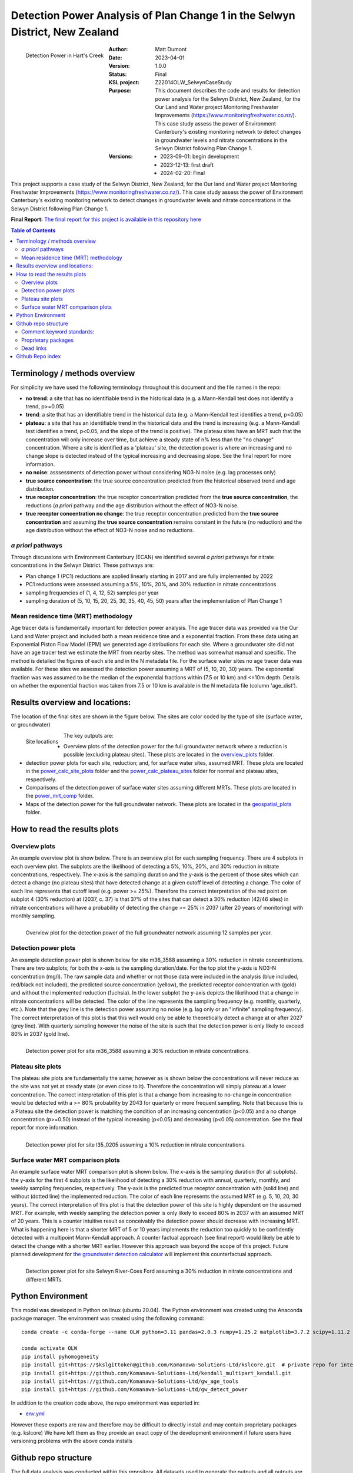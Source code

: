 Detection Power Analysis of Plan Change 1 in the Selwyn District, New Zealand
#################################################################################

.. figure:: figures/mrt_matters.png
    :scale: 50 %
    :align: left
    :alt: MRT matters

    Detection Power in Hart's Creek



:Author:  Matt Dumont
:Date:  2023-04-01
:Version:  1.0.0
:Status:  Final
:KSL project: Z22014OLW_SelwynCaseStudy
:Purpose: This document describes the code and results for detection power analysis for the Selwyn District, New Zealand, for the Our Land and Water project Monitoring Freshwater Improvements (https://www.monitoringfreshwater.co.nz/). This case study assess the power of Environment Canterbury's existing monitoring network to detect changes in groundwater levels and nitrate concentrations in the Selwyn District following Plan Change 1.
:Versions:
    - 2023-09-01: begin development
    - 2023-12-13: first draft
    - 2024-02-20: Final

This project supports a case study of the Selwyn District, New Zealand, for the Our land and Water project Monitoring Freshwater Improvements (https://www.monitoringfreshwater.co.nz/). This case study assess the power of Environment Canterbury's existing monitoring network to detect changes in groundwater levels and nitrate concentrations in the Selwyn District following Plan Change 1.

**Final Report:** `The final report for this project is available in this repository here <The%20Power%20of%20the%20Current%20Monitoring%20Network%20to%20Detect%20Nitrate%20Reductions%20in%20the%20Selwyn%20Waihora%20Zone.pdf>`_

.. contents:: Table of Contents


Terminology / methods overview
================================

For simplicity we have used the following terminology throughout this document and the file names in the repo:

- **no trend**: a site that has no identifiable trend in the historical data (e.g. a Mann-Kendall test does not identify a trend, p>=0.05)
- **trend**: a site that has an identifiable trend in the historical data (e.g. a Mann-Kendall test identifies a trend, p<0.05)
- **plateau**: a site that has an identifiable trend in the historical data and the trend is increasing (e.g. a Mann-Kendall test identifies a trend, p<0.05, and the slope of the trend is positive).  The plateau sites have an MRT such that the concentration will only increase over time, but achieve a steady state of n% less than the "no change" concentration. Where a site is identified as a 'plateau' site, the detection power is where an increasing and no change slope is detected instead of the typical increasing and decreasing slope.  See the final report for more information.
- **no noise**: asssessments of detection power without considering NO3-N noise (e.g. lag processes only)
- **true source concentration**: the true source concentration predicted from the historical observed trend and age distribution.
- **true receptor concentration**: the true receptor concentration predicted from the **true source concentration**, the reductions (*a priori* pathway and the age distribution without the effect of NO3-N noise.
- **true receptor concentration no change**: the true receptor concentration predicted from the **true source concentration** and assuming the **true source concentration** remains constant in the future (no reduction) and the age distribution without the effect of NO3-N noise and no reductions.

*a priori* pathways
--------------------

Through discussions with Environment Canterbury (ECAN) we identified several *a priori* pathways for nitrate concentrations in the Selwyn District. These pathways are:

- Plan change 1 (PC1) reductions are applied linearly starting in 2017 and are fully implemented by 2022
- PC1 reductions were assessed assuming a 5%, 10%, 20%, and 30% reduction in nitrate concentrations
- sampling frequencies of (1, 4, 12, 52) samples per year
- sampling duration of (5, 10, 15, 20, 25, 30, 35, 40, 45, 50) years after the implementation of Plan Change 1

Mean residence time (MRT) methodology
--------------------------------------

Age tracer data is fundamentally important for detection power analysis.  The age tracer data was provided via the Our Land and Water project and included both a mean residence time and a exponential fraction.  From these data using an Exponential Piston Flow Model (EPM) we generated age distributions for each site. Where a groundwater site did not have an age tracer test we estimate the MRT from nearby sites.  The method was somewhat manual and specific.  The method is detailed the figures of each site and in the N metadata file.  For the surface water sites no age tracer data was available.  For these sites we assessed the detection power assuming a MRT of (5, 10, 20, 30) years.  The exponential fraction was was assumed to be the median of the exponential fractions within (7.5 or 10 km) and <=10m depth. Details on whether the exponential fraction was taken from 7.5 or 10 km is available in the N metadata file (column 'age_dist').

Results overview and locations:
===============================

The location of the final sites are shown in the figure below.  The sites are color coded by the type of site (surface water, or groundwater)

.. figure:: figures/selwyn_sites.png
    :scale: 25 %
    :align: left
    :alt: Site locations

    Site locations


The key outputs are:

- Overview plots of the detection power for the full groundwater network where a reduction is possible (excluding plateau sites).  These plots are located in the `overview_plots <GeneratedData/overview_plots>`_ folder.
- detection power plots for each site, reduction; and, for surface water sites, assumed MRT.  These plots are located in the `power_calc_site_plots <GeneratedData/power_calc_site_plots>`_ folder and the `power_calc_plateau_sites <GeneratedData/power_calc_plateau_sites>`_ folder for normal and plateau sites, respectively.
- Comparisons of the detection power of surface water sites assuming different MRTs.  These plots are located in the `power_mrt_comp <GeneratedData/power_mrt_comp>`_ folder.
- Maps of the detection power for the full groundwater network. These plots are located in the `geospatial_plots <GeneratedData/geospatial_plots>`_ folder.

How to read the results plots
===============================

Overview plots
----------------

An example overview plot is show below. There is an overview plot for each sampling frequency. There are 4 subplots in each overview plot.  The subplots are the likelihood of detecting a 5%, 10%, 20%, and 30% reduction in nitrate concentrations, respectively.  The x-axis is the sampling duration and the y-axis is the percent of those sites which can detect a change (no plateau sites) that have detected  change at a given cutoff level of detecting a change.  The color of each line represents that cutoff level (e.g. power >= 25%). Therefore the correct interpretation of the red point on subplot 4 (30% reduction) at (2037, c. 37) is that 37% of the sites that can detect a 30% reduction (42/46 sites) in nitrate concentrations will have a probability of detecting the change >= 25% in 2037 (after 20 years of monitoring) with monthly sampling.

.. figure:: GeneratedData/overview_plots/well_detection_overview_freq12.png
    :scale: 50 %
    :align: left
    :alt: Example overview plot

    Overview plot for the detection power of the full groundwater network assuming 12 samples per year.

Detection power plots
----------------------

An example detection power plot is shown below for site m36_3588 assuming a 30% reduction in nitrate concentrations.  There are two subplots; for both the x-axis is the sampling duration/date. For the top plot the y-axis is NO3-N concentration (mg/l).  The raw sample data and whether or not those data were included in the analysis (blue included, red/black not included), the predicted source concentration (yellow), the predicted receptor concentration with (gold) and without the implemented reduction (fuchsia). In the lower subplot the y-axis depicts the likelihood that a change in nitrate concentrations will be detected.  The color of the line represents the sampling frequency (e.g. monthly, quarterly, etc.).  Note that the grey line is the detection power assuming no noise (e.g. lag only or an "infinite" sampling frequency).  The correct interpretation of this plot is that this well would only be able to theoretically detect a change at or after 2027 (grey line).  With quarterly sampling however the noise of the site is such that the detection power is only likely to exceed 80% in 2037 (gold line).

.. figure:: GeneratedData/power_calc_site_plots/m36_3588_red30.png
    :scale: 50 %
    :align: left
    :alt: Example detection power plot

    Detection power plot for site m36_3588 assuming a 30% reduction in nitrate concentrations.


Plateau site plots
--------------------

The plateau site plots are fundamentally the same; however as is shown below the concentrations will never reduce as the site was not yet at steady state (or even close to it).  Therefore the concentration will simply plateau at a lower concentration. The correct interpretation of this plot is that a change from increasing to no-change in concentration would be detected with a >= 80% probability by 2043 for quarterly or more frequent sampling. Note that because this is a Plateau site the detection power is matching the condition of an increasing concentration (p<0.05) and a no change concentration (p>=0.50) instead of the typical increasing (p<0.05) and decreasing (p<0.05) concentration.  See the final report for more information.


.. figure:: GeneratedData/power_calc_plateau_sites/l35_0205_red10.png
    :scale: 50 %
    :align: left
    :alt: Example plateau site plot

    Detection power plot for site l35_0205 assuming a 10% reduction in nitrate concentrations.


Surface water MRT comparison plots
------------------------------------

An example surface water MRT comparison plot is shown below. The x-axis is the sampling duration (for all subplots). the y-axis for the first 4 subplots is the likelihood of detecting a 30% reduction with annual, quarterly, monthly, and weekly sampling frequencies, respectively. The y-axis is the predicted true receptor concentration with (solid line) and without (dotted line) the implemented reduction.  The color of each line represents the assumed MRT (e.g. 5, 10, 20, 30 years).  The correct interpretation of this plot is that the detection power of this site is highly dependent on the assumed MRT.  For example, with weekly sampling the detection power is only likely to exceed 80% in 2037 with an assumed MRT of 20 years. This is a counter intuitive result as conceivably the detection power should decrease with increasing MRT. What is happening here is that a shorter MRT of 5 or 10 years implements the reduction too quickly to be confidently detected with a multipoint Mann-Kendall approach.  A counter factual approach (see final report) would likely be able to detect the change with a shorter MRT earlier.  However this approach was beyond the scope of this project.  Future planned development for `the groundwater detection calculator <https://github.com/Komanawa-Solutions-Ltd/gw_detect_power>`_ will implement this counterfactual approach.

.. figure:: figures/Selwyn_River_Coes_Ford_mrt_mrt_comp_red_0.3.png
    :scale: 50 %
    :align: left
    :alt: Example surface water MRT comparison plot

    Detection power plot for site Selwyn River-Coes Ford assuming a 30% reduction in nitrate concentrations and different MRTs.


Python Environment
==================
This model was developed in Python on linux (ubuntu 20.04).  The Python environment was created using the Anaconda package manager.
The environment was created using the following command: ::

    conda create -c conda-forge --name OLW python=3.11 pandas=2.0.3 numpy=1.25.2 matplotlib=3.7.2 scipy=1.11.2 pytables=3.8.0 psutil=5.9.5 geopandas netcdf4 openpyxl h5py scikit-learn cartopy py7zr

    conda activate OLW
    pip install pyhomogeneity
    pip install git+https://$kslgittoken@github.com/Komanawa-Solutions-Ltd/kslcore.git  # private repo for internal path management
    pip install git+https://github.com/Komanawa-Solutions-Ltd/kendall_multipart_kendall.git
    pip install git+https://github.com/Komanawa-Solutions-Ltd/gw_age_tools
    pip install git+https://github.com/Komanawa-Solutions-Ltd/gw_detect_power


In addition to the creation code above, the repo environment was exported in:

-  `env.yml <environment.yml>`_

However these exports are raw and therefore may be difficult to directly install and may contain proprietary packages (e.g. kslcore) We have left them as they provide an exact copy of the development environment if future users have versioning problems with the above conda installs

Github repo structure
======================

The full data analysis was conducted within this repository. All datasets used to generate the outputs and all outputs are included in the repo.

Comment keyword standards:
---------------------------

We have used a number of keywords (case insensitive) to support identifying important comments within the text. These are:

-  TODO: A comment that identifies a task that needs to be completed
-  FIXME: A comment that identifies a problem that needs to be fixed
-  KEYNOTE: A comment that identifies a key assumption or point of interest
-  OPEN SOURCE IMPROVE: A comment that identifies a potential improvement to existing open source code repos

At this point only KEYNOTE and OPEN SOURCE IMPROVE should remain in the repo, however it is possible that some
TODOs and FIXMEs will remain accidentally. Note that these have been dealt with, but were accidentally not removed from the code.
Many IDEs have a search function that can be used to find these keywords, which we encourage you to use.

Proprietary packages
--------------------
For the most part we relied on open source packages , but we did use some proprietary in
house packages. These packages are not included in this repository. Generally with only minor modification all analysis should be abe to be rerun without these packages. The exception is the BASE analysis. If you are interested in running BASE analysis please contact Matt Dumont (Matt@komanawa.com) to discuss options.

The proprietary packages used in this model are:
    - kslcore
        - an internal package used to ensure consistant access to our computational resources (google drive, NAS, etc.) across multiple machines
    - from solvers.DreamzsBPEFM import DreamzsBpefmSolver
        - an internal package use to run the BASE analysis
    - from run_managers.run_multiprocess import run_multiprocess
        - an internal package used to run the model in parallel
    - from generators.normal_path_change import NormalPath
        - an internal package used to generate the normal path changes

Dead links
----------
We have made a substantial effort to ensure that all links in the model are valid. However, there are likely some links that
return a 404 error.  If you come across this, then please contact the author of this model: Matt@komanawa.com so that
he can fix the links.  Typically the links are relative to the repository.  if the link is broken you can likely infer
the correct location by looking at the link and the repo structure.

Github Repo index
=====================
- `BASE_investigation <BASE_investigation>`_: the BASE investigation trial
    - `run_base.py <BASE_investigation/run_base.py>`_: first trial of BASE non-normal path
    - `run_base_normal_path.py <BASE_investigation/run_base_normal_path.py>`_: second trial of BASE normal path
- `GeneratedData <GeneratedData>`_: all data generated in the project
    - `Noise_free_no_trend_detection_power.hdf <GeneratedData/Noise_free_no_trend_detection_power.hdf>`_: generated detection powers for sites without an identifiable trend in the historical data with the assumption that the data is noise free
    - `Noise_free_trend_detection_power.hdf <GeneratedData/Noise_free_trend_detection_power.hdf>`_: generated detection powers for sites with an identifiable trend in the historical data with the assumption that the data is noise free (only the effect of lag)
    - `all_n_data.hdf <GeneratedData/all_n_data.hdf>`_: all of the individual samples of N
    - `all_n_metadata.hdf <GeneratedData/all_n_metadata.hdf>`_: metadata for all sites
    - `no_trend_detection_power.hdf <GeneratedData/no_trend_detection_power.hdf>`_: generated detection powers for sites without an identifiable trend in the historical data (includes the effect of noise and lag)
    - `overview_plots <GeneratedData/overview_plots>`_: plots depicting the overall ability of the network to detect changes
    - `geospatial_plots <GeneratedData/geospatial_plots>`_: plots depicting the geospatial distribution of the detection power
    - `plateau_detection_power_red10.hdf <GeneratedData/plateau_detection_power_red10.hdf>`_: generated detection powers for sites with a 10 percent reduction and an identifiable trend in the historical data which means that the concentration will only increase (includes the effects of lag and noise).
    - `plateau_detection_power_red20.hdf <GeneratedData/plateau_detection_power_red20.hdf>`_: generated detection powers for sites with a 20 percent reduction and an identifiable trend in the historical data which means that the concentration will only increase (includes the effects of lag and noise).
    - `plateau_detection_power_red30.hdf <GeneratedData/plateau_detection_power_red30.hdf>`_: generated detection powers for sites with a 30 percent reduction and an identifiable trend in the historical data which means that the concentration will only increase (includes the effects of lag and noise).
    - `plateau_detection_power_red5.hdf <GeneratedData/plateau_detection_power_red5.hdf>`_: generated detection powers for sites with a 5 percent reduction and an identifiable trend in the historical data which means that the concentration will only increase (includes the effects of lag and noise).
    - `power_calc_plateau_sites <GeneratedData/power_calc_plateau_sites>`_: Plots for all of the plateau sites
    - `power_calc_site_plots <GeneratedData/power_calc_site_plots>`_: Plots for all of the sites (excluding plateau sites)
    - `power_mrt_comp <GeneratedData/power_mrt_comp>`_: plots comparing the detection power of a given surface water site under different assumed MRTs
    - `trend_detection_power.hdf <GeneratedData/trend_detection_power.hdf>`_: generated detection powers for sites with an identifiable trend in the historical data (includes the effect of noise and lag)
    - `true_receptor_conc_slope_init.hdf <GeneratedData/true_receptor_conc_slope_init.hdf>`_: the true receptor concentrations for the initial conditions and propagated forward in time (e.g. with reductions).
    - `true_receptor_conc_slope_init_no_change.hdf <GeneratedData/true_receptor_conc_slope_init_no_change.hdf>`_: the true receptor concentrations for the initial conditions and propagated forward in time (e.g. with no reductions)
    - `true_source_conc_slope_init.hdf <GeneratedData/true_source_conc_slope_init.hdf>`_: predicted source concentration for the historical data based on the age tracer data and observed receptor concentrations.
- `LICENSE <LICENSE>`_: the license for this repo
- `README.rst <README.rst>`_: this file
- `detection_power <detection_power>`_: the detection power analysis
    - `detection_power_calcs.py <detection_power/detection_power_calcs.py>`_: the main detection power analysis calculations
    - `plot_individual_detection_plots.py <detection_power/plot_individual_detection_plots.py>`_: plots the individual detection power plots
- `env.yml <env.yml>`_: the conda environment used to run the model
- `figures <figures>`_: supplemental figures for writeup
- `generate_true_concentration <generate_true_concentration>`_: generate the "true" source and receptor concentrations
    - `gen_true_slope_init_conc.py <generate_true_concentration/gen_true_slope_init_conc.py>`_: generate the true source and receptor concentrations
- `hearts_creek_fig.py <hearts_creek_fig.py>`_: the hearts creek figure for a hydrosoc presentation
- `inital_data_reivew <inital_data_reivew>`_: an initial review of the data
    - `plot_site_n_data.py <inital_data_reivew/plot_site_n_data.py>`_: plots the n data for each site
- `notes.txt <notes.txt>`_: notes on the project for internal use
- `original_data <original_data>`_: the original data used in the project provided by Environment Canterbury or from OLW
    - `20230926_SWZ_KSL.xlsx <original_data/20230926_SWZ_KSL.xlsx>`_: the original N data provided by Environment Canterbury
    - `Additional_Age_Model_Details_GNS.xlsx <original_data/Additional_Age_Model_Details_GNS.xlsx>`_: Age tracer data provided by Environment Canterbury
    - `Age_Tracer_PowerBI_Selwyn_Waihora_extracted25Sept2023_checked.xlsx <original_data/Age_Tracer_PowerBI_Selwyn_Waihora_extracted25Sept2023_checked.xlsx>`_: Age tracer data provided by Environment Canterbury
    - `GroundwaterSOE_Nitrate_timeseries_Selwyn_Waihora_exported22Sept2023.xlsx <original_data/GroundwaterSOE_Nitrate_timeseries_Selwyn_Waihora_exported22Sept2023.xlsx>`_: N data provided by Environment Canterbury
    - `n_metadata_lisa.csv <original_data/n_metadata_lisa.csv>`_: metadata from this process which was provided to Lisa Scott of Environment Canterbury for review.  This file holds her comments.
    - `olw_data <original_data/olw_data>`_: data from the Our Land and Water project note we used this data to provide the age tracer information as it contained the same or additional information to the provided ECAN data.
- `project_base.py <project_base.py>`_: the base file path management for the project
- `python_env.txt <python_env.txt>`_: working notes on the python environment
- `site_selection <site_selection>`_: the site selection and data ingestion process
    - `age_tracer_data.py <site_selection/age_tracer_data.py>`_: processes the age tracer data
    - `get_n_data.py <site_selection/get_n_data.py>`_: process the n data and flag outliers


